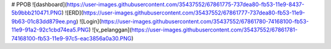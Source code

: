 # PPOB
![dashboard](https://user-images.githubusercontent.com/35437552/67861775-737dea80-fb53-11e9-8437-5b9bbb210471.PNG)
![ERD](https://user-images.githubusercontent.com/35437552/67861777-737dea80-fb53-11e9-9b63-01c83dd879ee.png)
![Login](https://user-images.githubusercontent.com/35437552/67861780-74168100-fb53-11e9-91a2-92c1cbd74ea5.PNG)
![v_pelanggan](https://user-images.githubusercontent.com/35437552/67861781-74168100-fb53-11e9-97c5-eac3856a0a30.PNG)
